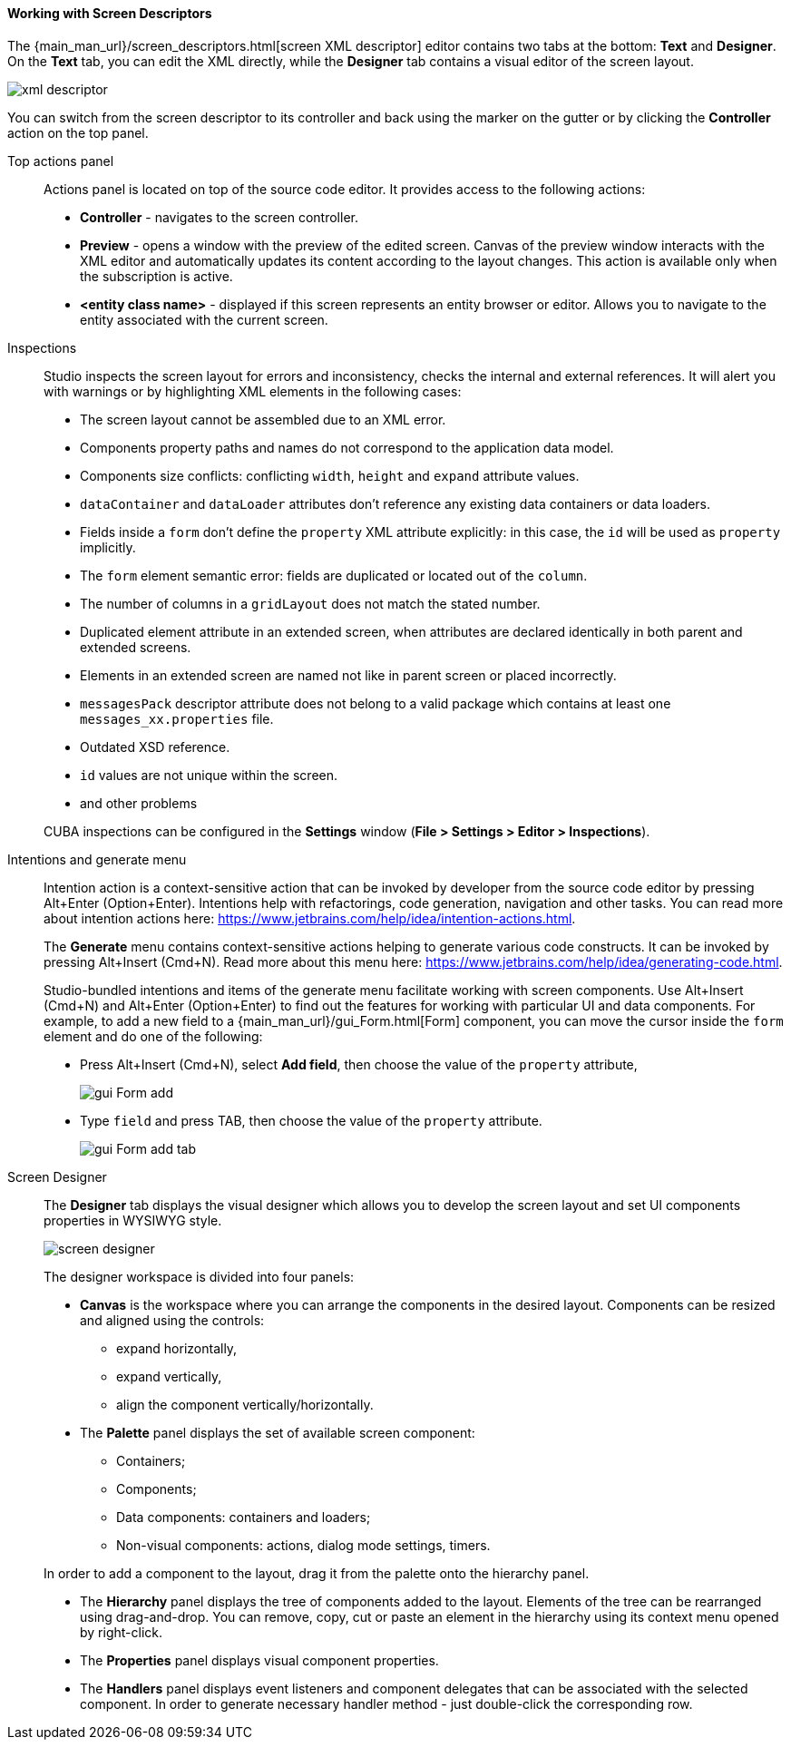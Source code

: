 :sourcesdir: ../../../../source

[[screen_descriptor]]
==== Working with Screen Descriptors

The {main_man_url}/screen_descriptors.html[screen XML descriptor] editor contains two tabs at the bottom: *Text* and *Designer*. On the *Text* tab, you can edit the XML directly, while the *Designer* tab contains a visual editor of the screen layout.

image::features/generic_ui/xml_descriptor.png[align="center"]

You can switch from the screen descriptor to its controller and back using the marker on the gutter or by clicking the *Controller* action on the top panel.

[[screen_descriptor_actions_panel]]
Top actions panel::
+
--
Actions panel is located on top of the source code editor. It provides access to the following actions:

* *Controller* - navigates to the screen controller.
* *Preview* - opens a window with the preview of the edited screen. Canvas of the preview window interacts with the XML editor and automatically updates its content according to the layout changes. This action is available only when the subscription is active.
* *<entity class name>* - displayed if this screen represents an entity browser or editor. Allows you to navigate to the entity associated with the current screen.
--

[[screen_descriptor_inspections]]
Inspections::
+
--
Studio inspects the screen layout for errors and inconsistency, checks the internal and external references. It will alert you with warnings or by highlighting XML elements in the following cases:

* The screen layout cannot be assembled due to an XML error.
* Components property paths and names do not correspond to the application data model.
* Components size conflicts: conflicting `width`, `height` and `expand` attribute values.
* `dataContainer` and `dataLoader` attributes don't reference any existing data containers or data loaders.
* Fields inside a `form` don't define the `property` XML attribute explicitly: in this case, the `id` will be used as `property` implicitly.
* The `form` element semantic error: fields are duplicated or located out of the `column`.
* The number of columns in a `gridLayout` does not match the stated number.
* Duplicated element attribute in an extended screen, when attributes are declared identically in both parent and extended screens.
* Elements in an extended screen are named not like in parent screen or placed incorrectly.
* `messagesPack` descriptor attribute does not belong to a valid package which contains at least one `messages_xx.properties` file.
* Outdated XSD reference.
* `id` values are not unique within the screen.
* and other problems

CUBA inspections can be configured in the *Settings* window (*File > Settings > Editor > Inspections*).
--

[[screen_descriptor_intentions]]
Intentions and generate menu::
+
--
Intention action is a context-sensitive action that can be invoked by developer from the source code editor by pressing Alt+Enter (Option+Enter). Intentions help with refactorings, code generation, navigation and other tasks. You can read more about intention actions here: https://www.jetbrains.com/help/idea/intention-actions.html.

The *Generate* menu contains context-sensitive actions helping to generate various code constructs. It can be invoked by pressing Alt+Insert (Cmd+N). Read more about this menu here: https://www.jetbrains.com/help/idea/generating-code.html.

Studio-bundled intentions and items of the generate menu facilitate working with screen components. Use Alt+Insert (Cmd+N) and Alt+Enter (Option+Enter) to find out the features for working with particular UI and data components. For example, to add a new field to a {main_man_url}/gui_Form.html[Form] component, you can move the cursor inside the `form` element and do one of the following:

* Press Alt+Insert (Cmd+N), select *Add field*, then choose the value of the `property` attribute,
+
image::features/generic_ui/gui_Form_add.png[align="center"]

* Type `field` and press TAB, then choose the value of the `property` attribute.
+
image::features/generic_ui/gui_Form_add_tab.png[align="center"]
--

[[screen_descriptor_designer]]
Screen Designer::
+
--
The *Designer* tab displays the visual designer which allows you to develop the screen layout and set UI components properties in WYSIWYG style.

image::features/generic_ui/screen_designer.png[align="center"]

The designer workspace is divided into four panels:

* *Canvas* is the workspace where you can arrange the components in the desired layout. Components can be resized and aligned using the controls:
** expand horizontally,
** expand vertically,
** align the component vertically/horizontally.

* The *Palette* panel displays the set of available screen component:
** Containers;
** Components;
** Data components: containers and loaders;
** Non-visual components: actions, dialog mode settings, timers.

In order to add a component to the layout, drag it from the palette onto the hierarchy panel.

* The *Hierarchy* panel displays the tree of components added to the layout. Elements of the tree can be rearranged using drag-and-drop. You can remove, copy, cut or paste an element in the hierarchy using its context menu opened by right-click.

* The *Properties* panel displays visual component properties.

* The *Handlers* panel displays event listeners and component delegates that can be associated with the selected component. In order to generate necessary handler method - just double-click the corresponding row.
--
